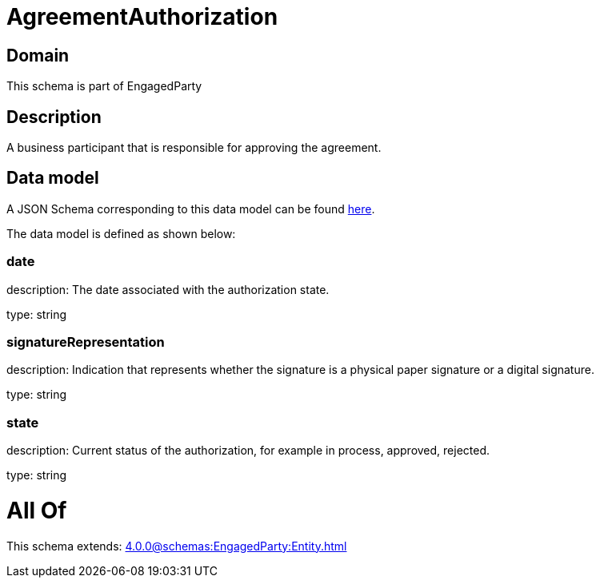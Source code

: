 = AgreementAuthorization

[#domain]
== Domain

This schema is part of EngagedParty

[#description]
== Description

A business participant that is responsible for approving the agreement.


[#data_model]
== Data model

A JSON Schema corresponding to this data model can be found https://tmforum.org[here].

The data model is defined as shown below:


=== date
description: The date associated with the authorization state.

type: string


=== signatureRepresentation
description: Indication that represents whether the signature is a physical paper signature or a digital signature.

type: string


=== state
description: Current status of the authorization, for example in process, approved, rejected.

type: string


= All Of 
This schema extends: xref:4.0.0@schemas:EngagedParty:Entity.adoc[]
